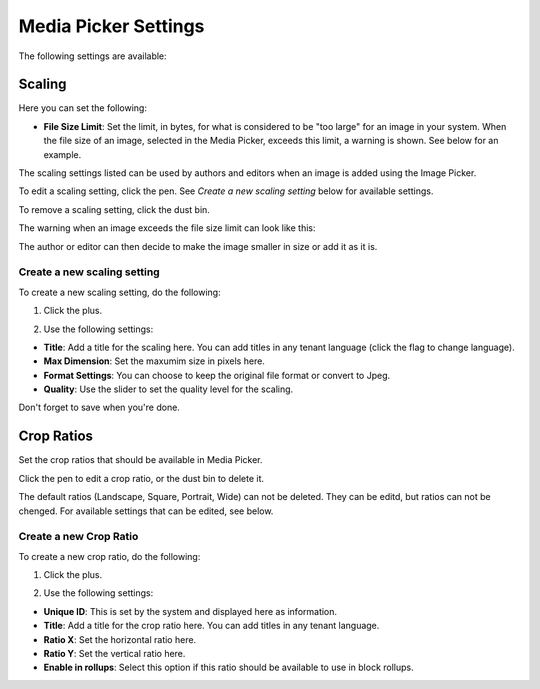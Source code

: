 Media Picker Settings
======================

The following settings are available:

.. image:: media-picker-settings.png

Scaling
********
Here you can set the following:

.. image:: media-picker-settings-scaling.png

+ **File Size Limit**: Set the limit, in bytes, for what is considered to be "too large" for an image in your system. When the file size of an image, selected in the Media Picker, exceeds this limit, a warning is shown. See below for an example.

The scaling settings listed can be used by authors and editors when an image is added using the Image Picker.

To edit a scaling setting, click the pen. See *Create a new scaling setting* below for available settings.

To remove a scaling setting, click the dust bin.

The warning when an image exceeds the file size limit can look like this:

.. image:: image-message.png

The author or editor can then decide to make the image smaller in size or add it as it is.

Create a new scaling setting
-----------------------------
To create a new scaling setting, do the following:

1. Click the plus.

.. image:: scaling-click-plus.png

2. Use the following settings:

.. image:: scaling-settings-new.png

+ **Title**: Add a title for the scaling here. You can add titles in any tenant language (click the flag to change language).
+ **Max Dimension**: Set the maxumim size in pixels here.
+ **Format Settings**: You can choose to keep the original file format or convert to Jpeg.
+ **Quality**: Use the slider to set the quality level for the scaling.

Don't forget to save when you're done.

Crop Ratios
****************
Set the crop ratios that should be available in Media Picker.

.. image:: crop-ratios-new.png

Click the pen to edit a crop ratio, or the dust bin to delete it.

The default ratios (Landscape, Square, Portrait, Wide) can not be deleted. They can be editd, but ratios can not be chenged. For available settings that can be edited, see below.

Create a new Crop Ratio
-------------------------
To create a new crop ratio, do the following:

1. Click the plus.

.. image:: crop-ratios-click.png

2. Use the following settings:

.. image:: crop-ratios-settings.png

+ **Unique ID**: This is set by the system and displayed here as information.
+ **Title**: Add a title for the crop ratio here. You can add titles in any tenant language.
+ **Ratio X**: Set the horizontal ratio here.
+ **Ratio Y**: Set the vertical ratio here.
+ **Enable in rollups**: Select this option if this ratio should be available to use in block rollups.

